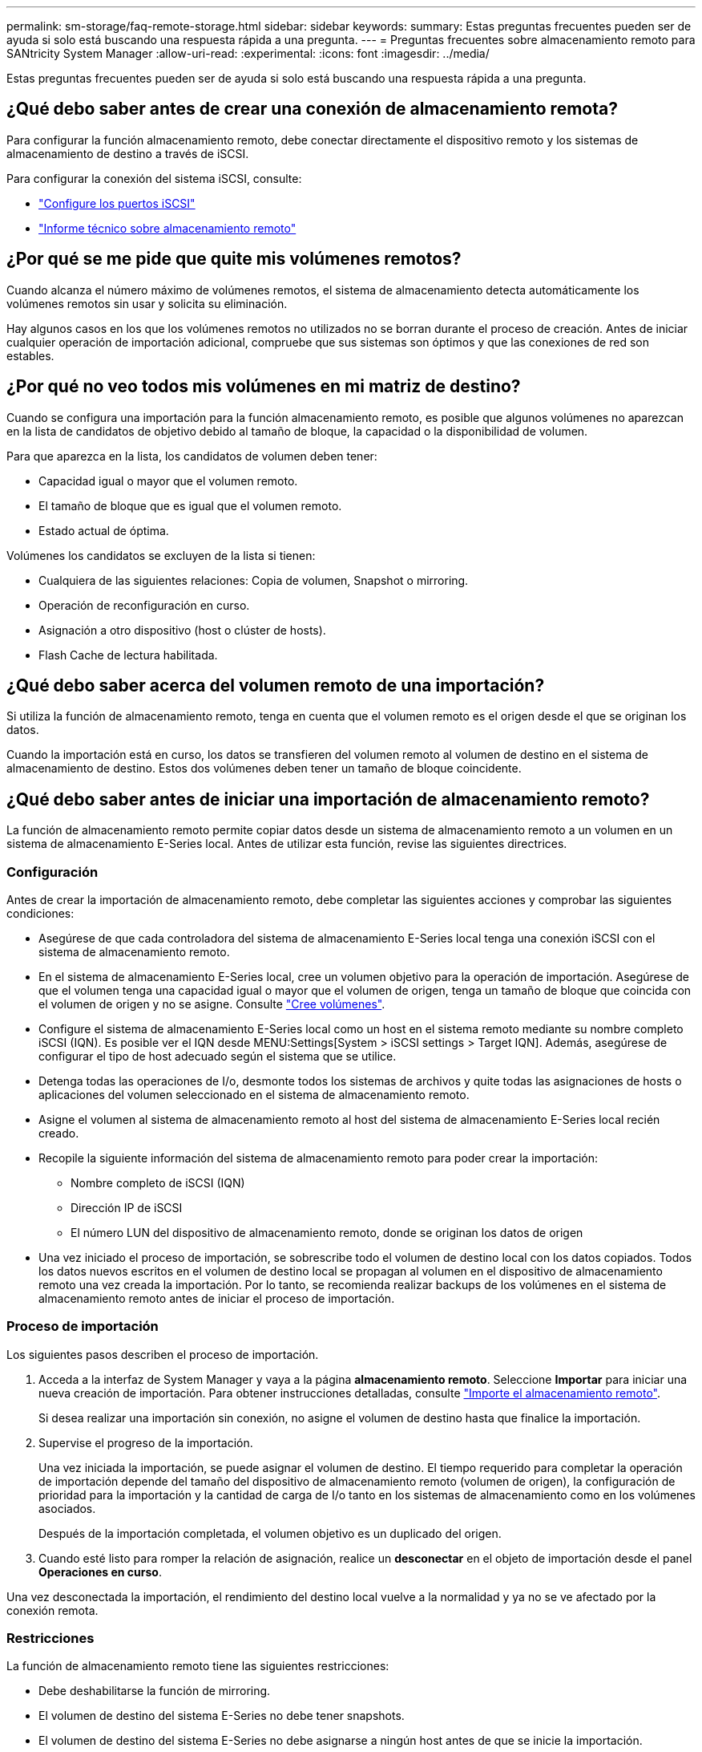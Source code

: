 ---
permalink: sm-storage/faq-remote-storage.html 
sidebar: sidebar 
keywords:  
summary: Estas preguntas frecuentes pueden ser de ayuda si solo está buscando una respuesta rápida a una pregunta. 
---
= Preguntas frecuentes sobre almacenamiento remoto para SANtricity System Manager
:allow-uri-read: 
:experimental: 
:icons: font
:imagesdir: ../media/


[role="lead"]
Estas preguntas frecuentes pueden ser de ayuda si solo está buscando una respuesta rápida a una pregunta.



== ¿Qué debo saber antes de crear una conexión de almacenamiento remota?

Para configurar la función almacenamiento remoto, debe conectar directamente el dispositivo remoto y los sistemas de almacenamiento de destino a través de iSCSI.

Para configurar la conexión del sistema iSCSI, consulte:

* link:../sm-hardware/configure-iscsi-ports-hardware.html["Configure los puertos iSCSI"]
* https://www.netapp.com/pdf.html?item=/media/28697-tr-4893-deploy.pdf["Informe técnico sobre almacenamiento remoto"^]




== ¿Por qué se me pide que quite mis volúmenes remotos?

Cuando alcanza el número máximo de volúmenes remotos, el sistema de almacenamiento detecta automáticamente los volúmenes remotos sin usar y solicita su eliminación.

Hay algunos casos en los que los volúmenes remotos no utilizados no se borran durante el proceso de creación. Antes de iniciar cualquier operación de importación adicional, compruebe que sus sistemas son óptimos y que las conexiones de red son estables.



== ¿Por qué no veo todos mis volúmenes en mi matriz de destino?

Cuando se configura una importación para la función almacenamiento remoto, es posible que algunos volúmenes no aparezcan en la lista de candidatos de objetivo debido al tamaño de bloque, la capacidad o la disponibilidad de volumen.

Para que aparezca en la lista, los candidatos de volumen deben tener:

* Capacidad igual o mayor que el volumen remoto.
* El tamaño de bloque que es igual que el volumen remoto.
* Estado actual de óptima.


Volúmenes los candidatos se excluyen de la lista si tienen:

* Cualquiera de las siguientes relaciones: Copia de volumen, Snapshot o mirroring.
* Operación de reconfiguración en curso.
* Asignación a otro dispositivo (host o clúster de hosts).
* Flash Cache de lectura habilitada.




== ¿Qué debo saber acerca del volumen remoto de una importación?

Si utiliza la función de almacenamiento remoto, tenga en cuenta que el volumen remoto es el origen desde el que se originan los datos.

Cuando la importación está en curso, los datos se transfieren del volumen remoto al volumen de destino en el sistema de almacenamiento de destino. Estos dos volúmenes deben tener un tamaño de bloque coincidente.



== ¿Qué debo saber antes de iniciar una importación de almacenamiento remoto?

La función de almacenamiento remoto permite copiar datos desde un sistema de almacenamiento remoto a un volumen en un sistema de almacenamiento E-Series local. Antes de utilizar esta función, revise las siguientes directrices.



=== Configuración

Antes de crear la importación de almacenamiento remoto, debe completar las siguientes acciones y comprobar las siguientes condiciones:

* Asegúrese de que cada controladora del sistema de almacenamiento E-Series local tenga una conexión iSCSI con el sistema de almacenamiento remoto.
* En el sistema de almacenamiento E-Series local, cree un volumen objetivo para la operación de importación. Asegúrese de que el volumen tenga una capacidad igual o mayor que el volumen de origen, tenga un tamaño de bloque que coincida con el volumen de origen y no se asigne. Consulte link:create-volumes.html["Cree volúmenes"].
* Configure el sistema de almacenamiento E-Series local como un host en el sistema remoto mediante su nombre completo iSCSI (IQN). Es posible ver el IQN desde MENU:Settings[System > iSCSI settings > Target IQN]. Además, asegúrese de configurar el tipo de host adecuado según el sistema que se utilice.
* Detenga todas las operaciones de I/o, desmonte todos los sistemas de archivos y quite todas las asignaciones de hosts o aplicaciones del volumen seleccionado en el sistema de almacenamiento remoto.
* Asigne el volumen al sistema de almacenamiento remoto al host del sistema de almacenamiento E-Series local recién creado.
* Recopile la siguiente información del sistema de almacenamiento remoto para poder crear la importación:
+
** Nombre completo de iSCSI (IQN)
** Dirección IP de iSCSI
** El número LUN del dispositivo de almacenamiento remoto, donde se originan los datos de origen


* Una vez iniciado el proceso de importación, se sobrescribe todo el volumen de destino local con los datos copiados. Todos los datos nuevos escritos en el volumen de destino local se propagan al volumen en el dispositivo de almacenamiento remoto una vez creada la importación. Por lo tanto, se recomienda realizar backups de los volúmenes en el sistema de almacenamiento remoto antes de iniciar el proceso de importación.




=== Proceso de importación

Los siguientes pasos describen el proceso de importación.

. Acceda a la interfaz de System Manager y vaya a la página *almacenamiento remoto*. Seleccione *Importar* para iniciar una nueva creación de importación. Para obtener instrucciones detalladas, consulte link:rtv-import-remote-storage.html["Importe el almacenamiento remoto"].
+
Si desea realizar una importación sin conexión, no asigne el volumen de destino hasta que finalice la importación.

. Supervise el progreso de la importación.
+
Una vez iniciada la importación, se puede asignar el volumen de destino. El tiempo requerido para completar la operación de importación depende del tamaño del dispositivo de almacenamiento remoto (volumen de origen), la configuración de prioridad para la importación y la cantidad de carga de I/o tanto en los sistemas de almacenamiento como en los volúmenes asociados.

+
Después de la importación completada, el volumen objetivo es un duplicado del origen.

. Cuando esté listo para romper la relación de asignación, realice un *desconectar* en el objeto de importación desde el panel *Operaciones en curso*.


Una vez desconectada la importación, el rendimiento del destino local vuelve a la normalidad y ya no se ve afectado por la conexión remota.



=== Restricciones

La función de almacenamiento remoto tiene las siguientes restricciones:

* Debe deshabilitarse la función de mirroring.
* El volumen de destino del sistema E-Series no debe tener snapshots.
* El volumen de destino del sistema E-Series no debe asignarse a ningún host antes de que se inicie la importación.
* El volumen de destino del sistema E-Series debe tener deshabilitado el aprovisionamiento de recursos.
* No se admiten asignaciones directas del volumen de almacenamiento remoto a un host o varios hosts.
* No se admite el proxy de servicios web.
* No se admiten los secretos CHAP de iSCSI.
* SMcli no es compatible.
* No se admite el almacén de datos de VMware.
* Solo se puede actualizar un sistema de almacenamiento de la pareja de relación/importación a la vez cuando existe una pareja de importación.




=== Información adicional

Encontrará más información sobre la función almacenamiento remoto en la https://www.netapp.com/pdf.html?item=/media/28697-tr-4893-deploy.pdf["Informe técnico sobre almacenamiento remoto"^].
